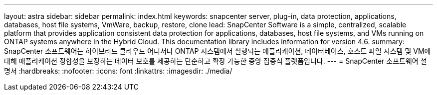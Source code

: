 ---
layout: astra 
sidebar: sidebar 
permalink: index.html 
keywords: snapcenter server, plug-in, data protection, applications, databases, host file systems, VmWare, backup, restore, clone 
lead: SnapCenter Software is a simple, centralized, scalable platform that provides application consistent data protection for applications, databases, host file systems, and VMs running on ONTAP systems anywhere in the Hybrid Cloud. This documentation library includes information for version 4.6. 
summary: SnapCenter 소프트웨어는 하이브리드 클라우드 어디서나 ONTAP 시스템에서 실행되는 애플리케이션, 데이터베이스, 호스트 파일 시스템 및 VM에 대해 애플리케이션 정합성을 보장하는 데이터 보호를 제공하는 단순하고 확장 가능한 중앙 집중식 플랫폼입니다. 
---
= SnapCenter 소프트웨어 설명서
:hardbreaks:
:nofooter: 
:icons: font
:linkattrs: 
:imagesdir: ./media/


